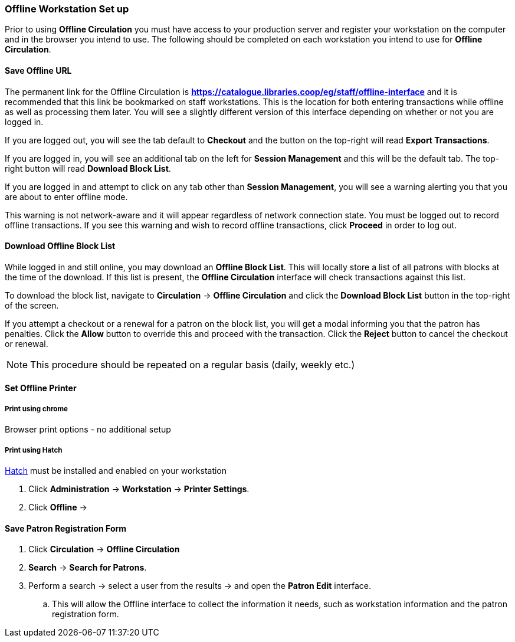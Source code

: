 Offline Workstation Set up
~~~~~~~~~~~~~~~~~~~~~~~~~~

Prior to using *Offline Circulation* you must have access to your production server and register your workstation on the computer and in the browser you intend to use. The following should be completed on each workstation you intend to use for *Offline Circulation*.

Save Offline URL
^^^^^^^^^^^^^^^^

The permanent link for the Offline Circulation is *https://catalogue.libraries.coop/eg/staff/offline-interface*  and it is recommended that this link be bookmarked on staff workstations.  This is the location for both entering transactions while offline as well as processing them later.  You will see a slightly different version of this interface depending on whether or not you are logged in.

If you are logged out, you will see the tab default to *Checkout* and the button on the top-right will read *Export Transactions*.

If you are logged in, you will see an additional tab on the left for *Session Management* and this will be the default tab.  The top-right button will read *Download Block List*.

If you are logged in and attempt to click on any tab other than *Session Management*, you will see a warning alerting you that you are about to enter offline mode.

This warning is not network-aware and it will appear regardless of network connection state.  You must be logged out to record offline transactions.  If you see this warning and wish to record offline transactions, click *Proceed* in order to log out.

Download Offline Block List
^^^^^^^^^^^^^^^^^^^^^^^^^^^

While logged in and still online, you may download an *Offline Block List*.  This will locally store a list of all patrons with blocks at the time of the download.  If this list is present, the *Offline Circulation* interface will check transactions against this list.

To download the block list, navigate to *Circulation* -> *Offline Circulation* and click the *Download Block List* button in the top-right of the screen.

If you attempt a checkout or a renewal for a patron on the block list, you will get a modal informing you that the patron has penalties.  Click the *Allow* button to override this and proceed with the transaction.  Click the *Reject* button to cancel the checkout or renewal.

NOTE: This procedure should be repeated on a regular basis (daily, weekly etc.)

Set Offline Printer
^^^^^^^^^^^^^^^^^^^

Print using chrome
++++++++++++++++++

Browser print options - no additional setup

Print using Hatch
+++++++++++++++++

xref::download-hatch[Hatch] must be installed and enabled on your workstation

. Click *Administration* -> *Workstation* -> *Printer Settings*.
. Click *Offline* -> 


Save Patron Registration Form
^^^^^^^^^^^^^^^^^^^^^^^^^^^^^

. Click *Circulation* -> *Offline Circulation*
. *Search* -> *Search for Patrons*.
. Perform a search -> select a user from the results -> and open the *Patron Edit* interface.
.. This will allow the Offline interface to collect the information it needs, such as workstation information and the patron registration form.
